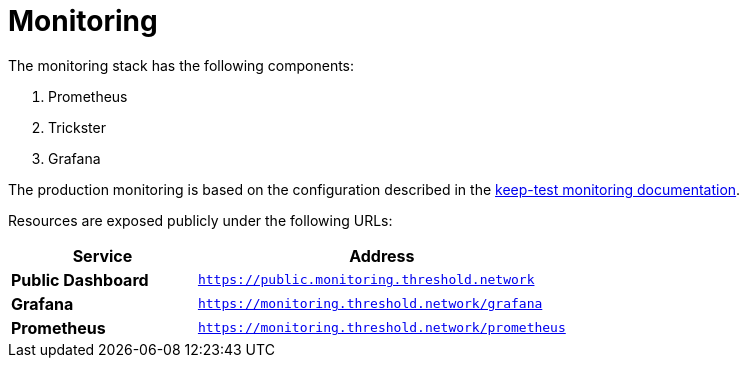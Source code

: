 :icons: font

ifdef::env-github[]
:tip-caption: :bulb:
:note-caption: :information_source:
:important-caption: :heavy_exclamation_mark:
:caution-caption: :fire:
:warning-caption: :warning:
endif::[]

# Monitoring

The monitoring stack has the following components:

1. Prometheus
2. Trickster
3. Grafana

The production monitoring is based on the configuration described in the link:../../keep-test/monitoring/README.adoc[keep-test monitoring documentation].

Resources are exposed publicly under the following URLs:

[cols="^1s,2m"]
|===
^h|Service
^h|Address

|Public Dashboard
|link:https://public.monitoring.threshold.network[]

|Grafana
|link:https://monitoring.threshold.network/grafana[]

|Prometheus
|link:https://monitoring.threshold.network/prometheus[]

|===
